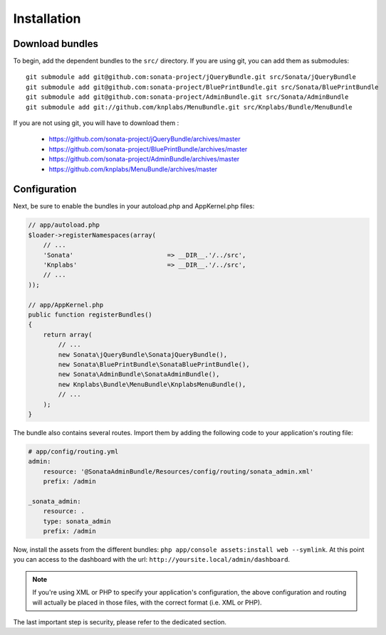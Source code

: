 Installation
============

Download bundles
----------------

To begin, add the dependent bundles to the ``src/`` directory. If you are using
git, you can add them as submodules::

  git submodule add git@github.com:sonata-project/jQueryBundle.git src/Sonata/jQueryBundle
  git submodule add git@github.com:sonata-project/BluePrintBundle.git src/Sonata/BluePrintBundle
  git submodule add git@github.com:sonata-project/AdminBundle.git src/Sonata/AdminBundle
  git submodule add git://github.com/knplabs/MenuBundle.git src/Knplabs/Bundle/MenuBundle

If you are not using git, you will have to download them :

  - https://github.com/sonata-project/jQueryBundle/archives/master
  - https://github.com/sonata-project/BluePrintBundle/archives/master
  - https://github.com/sonata-project/AdminBundle/archives/master
  - https://github.com/knplabs/MenuBundle/archives/master

Configuration
-------------

Next, be sure to enable the bundles in your autoload.php and AppKernel.php
files:

.. code-block:: php

  // app/autoload.php
  $loader->registerNamespaces(array(
      // ...
      'Sonata'                         => __DIR__.'/../src',
      'Knplabs'                        => __DIR__.'/../src',
      // ...
  ));

  // app/AppKernel.php
  public function registerBundles()
  {
      return array(
          // ...
          new Sonata\jQueryBundle\SonatajQueryBundle(),
          new Sonata\BluePrintBundle\SonataBluePrintBundle(),
          new Sonata\AdminBundle\SonataAdminBundle(),
          new Knplabs\Bundle\MenuBundle\KnplabsMenuBundle(),
          // ...
      );
  }

The bundle also contains several routes. Import them by adding the following
code to your application's routing file:

.. code-block:: yaml

    # app/config/routing.yml
    admin:
        resource: '@SonataAdminBundle/Resources/config/routing/sonata_admin.xml'
        prefix: /admin

    _sonata_admin:
        resource: .
        type: sonata_admin
        prefix: /admin

Now, install the assets from the different bundles:
``php app/console assets:install web --symlink``.
At this point you can access to the dashboard with the url:
``http://yoursite.local/admin/dashboard``.

.. note::

    If you're using XML or PHP to specify your application's configuration,
    the above configuration and routing will actually be placed in those
    files, with the correct format (i.e. XML or PHP).

The last important step is security, please refer to the dedicated section.